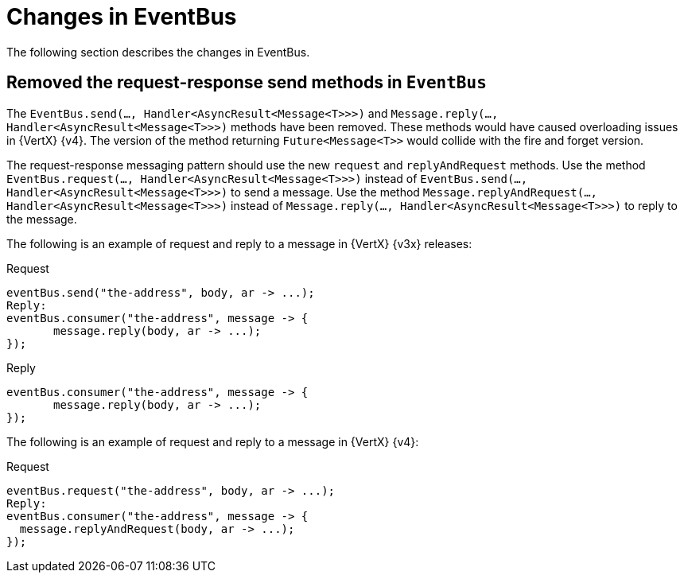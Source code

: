 [id="changes-in-eventbus_{context}"]
= Changes in EventBus

The following section describes the changes in EventBus.

== Removed the request-response send methods in `EventBus`

The `EventBus.send(..., Handler<AsyncResult<Message<T>>>)` and `Message.reply(..., Handler<AsyncResult<Message<T>>>)` methods have been removed. These methods would have caused overloading issues in {VertX} {v4}. The version of the method returning `Future<Message<T>>` would collide with the fire and forget version.

The request-response messaging pattern should use the new `request` and `replyAndRequest` methods. Use the method `EventBus.request(..., Handler<AsyncResult<Message<T>>>)` instead of `EventBus.send(..., Handler<AsyncResult<Message<T>>>)` to send a message. Use the method `Message.replyAndRequest(..., Handler<AsyncResult<Message<T>>>)` instead of `Message.reply(..., Handler<AsyncResult<Message<T>>>)` to reply to the message.

The following is an example of request and reply to a message in {VertX} {v3x} releases:

Request::
----
eventBus.send("the-address", body, ar -> ...);
Reply:
eventBus.consumer("the-address", message -> {
       message.reply(body, ar -> ...);
});
----

Reply::
----
eventBus.consumer("the-address", message -> {
       message.reply(body, ar -> ...);
});
----

The following is an example of request and reply to a message in {VertX} {v4}:

Request::
----
eventBus.request("the-address", body, ar -> ...);
Reply:
eventBus.consumer("the-address", message -> {
  message.replyAndRequest(body, ar -> ...);
});
----

